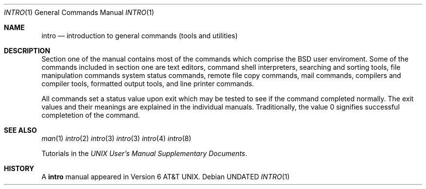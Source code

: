 .\" Copyright (c) 1991 Regents of the University of California.
.\" All rights reserved.
.\"
.\" %sccs.include.redist.roff%
.\"
.\"     @(#)intro.1	6.4 (Berkeley) 5/6/91
.\"
.Dd 
.Dt INTRO 1
.Os
.Sh NAME
.Nm intro
.Nd introduction to general commands (tools and utilities)
.Sh DESCRIPTION
Section one of the manual contains most of the commands
which comprise the
.Bx
user enviroment.
Some of the commands included in section one are
text editors, command shell interpreters,
searching and sorting tools,
file manipulation commands
system status commands,
remote file copy commands, mail commands,
compilers and compiler tools,
formatted output tools,
and line printer commands.
.Pp
All commands set a status value upon exit which may be tested
to see if the command completed normally.
The exit values and their meanings are explained in the individual
manuals.  Traditionally, the value 0 signifies successful
completetion of the command.
.Sh SEE ALSO
.Xr man 1
.Xr intro 2
.Xr intro 3
.Xr intro 3
.Xr intro 4
.Xr intro 8
.Pp
Tutorials in the
.%T "UNIX User's Manual Supplementary Documents" .
.Sh HISTORY
A
.Nm intro
manual appeared in
.At v6 .
